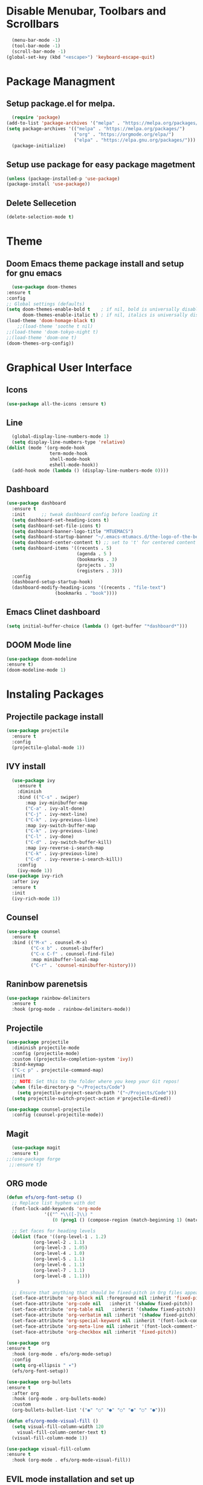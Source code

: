 #+AUTHOR: MTU
#+PROPERTY: header-args :tangle init.el

* Disable Menubar, Toolbars and Scrollbars

#+begin_src emacs-lisp
  (menu-bar-mode -1)
  (tool-bar-mode -1)
  (scroll-bar-mode -1)
(global-set-key (kbd "<escape>") 'keyboard-escape-quit)
#+end_src
* Package Managment
** Setup package.el for melpa.

#+begin_src emacs-lisp
  (require 'package)
(add-to-list 'package-archives '("melpa" . "https://melpa.org/packages/") t)
(setq package-archives '(("melpa" . "https://melpa.org/packages/")
                         ("org" . "https://orgmode.org/elpa/")
                         ("elpa" . "https://elpa.gnu.org/packages/")))
  (package-initialize)
#+end_src

** Setup use package for easy package magetment

#+begin_src emacs-lisp
(unless (package-installed-p 'use-package)
(package-install 'use-package))
#+end_src

** Delete Sellecetion

#+begin_src emacs-lisp
(delete-selection-mode t)
#+end_src

* Theme

** Doom Emacs theme package install and setup for gnu emacs

#+begin_src emacs-lisp
      (use-package doom-themes
	:ensure t
	:config
	;; Global settings (defaults)
	(setq doom-themes-enable-bold t    ; if nil, bold is universally disabled
	      doom-themes-enable-italic t) ; if nil, italics is universally disabled
	(load-theme 'doom-homage-black t)
        ;;(load-theme 'soothe t nil)
	;;(load-theme 'doom-tokyo-night t)
	;;(load-theme 'doom-one t)
	(doom-themes-org-config))
#+end_src

* Graphical User Interface

** Icons

#+begin_src emacs-lisp
(use-package all-the-icons :ensure t)
#+end_src

** Line
#+begin_src emacs-lisp
  (global-display-line-numbers-mode 1)
  (setq display-line-numbers-type 'relative)
(dolist (mode '(org-mode-hook
                term-mode-hook
                shell-mode-hook
                eshell-mode-hook))
  (add-hook mode (lambda () (display-line-numbers-mode 0))))
#+end_src

** Dashboard

#+begin_src emacs-lisp
(use-package dashboard
  :ensure t
  :init      ;; tweak dashboard config before loading it
  (setq dashboard-set-heading-icons t)
  (setq dashboard-set-file-icons t)
  (setq dashboard-banner-logo-title "MTUEMACS")
  (setq dashboard-startup-banner "~/.emacs-mtumacs.d/the-logo-of-the-best-editor.png")  ;; use custom image as banner
  (setq dashboard-center-content t) ;; set to 't' for centered content
  (setq dashboard-items '((recents . 5)
                          (agenda . 5 )
                          (bookmarks . 3)
                          (projects . 3)
                          (registers . 3)))
  :config
  (dashboard-setup-startup-hook)
  (dashboard-modify-heading-icons '((recents . "file-text")
			      (bookmarks . "book"))))
#+end_src

** Emacs Clinet dashboard

#+begin_src emacs-lisp
(setq initial-buffer-choice (lambda () (get-buffer "*dashboard*")))
#+end_src

** DOOM Mode line

#+begin_src emacs-lisp
(use-package doom-modeline
:ensure t)
(doom-modeline-mode 1)
#+end_src

* Instaling Packages

** Projectile package install

#+begin_src emacs-lisp
(use-package projectile
  :ensure t
  :config
  (projectile-global-mode 1))
#+end_src

** IVY install

#+begin_src emacs-lisp
    (use-package ivy
      :ensure t
      :diminish
      :bind (("C-s" . swiper)
	     :map ivy-minibuffer-map
	     ("C-a" . ivy-alt-done)
	     ("C-j" . ivy-next-line)
	     ("C-k" . ivy-previous-line)
	     :map ivy-switch-buffer-map
	     ("C-k" . ivy-previous-line)
	     ("C-l" . ivy-done)
	     ("C-d" . ivy-switch-buffer-kill)
	     :map ivy-reverse-i-search-map
	     ("C-k" . ivy-previous-line)
	     ("C-d" . ivy-reverse-i-search-kill))
      :config
      (ivy-mode 1))
  (use-package ivy-rich
    :after ivy
    :ensure t
    :init
    (ivy-rich-mode 1))
#+end_src

** Counsel

#+begin_src emacs-lisp
(use-package counsel
  :ensure t
  :bind (("M-x" . counsel-M-x)
         ("C-x b" . counsel-ibuffer)
         ("C-x C-f" . counsel-find-file)
         :map minibuffer-local-map
         ("C-r" . 'counsel-minibuffer-history)))
#+end_src

** Raninbow parenetsis

#+begin_src emacs-lisp
(use-package rainbow-delimiters
  :ensure t
  :hook (prog-mode . rainbow-delimiters-mode))
#+end_src

** Projectile

#+begin_src emacs-lisp
(use-package projectile
  :diminish projectile-mode
  :config (projectile-mode)
  :custom ((projectile-completion-system 'ivy))
  :bind-keymap
  ("C-c p" . projectile-command-map)
  :init
  ;; NOTE: Set this to the folder where you keep your Git repos!
  (when (file-directory-p "~/Projects/Code")
    (setq projectile-project-search-path '("~/Projects/Code")))
  (setq projectile-switch-project-action #'projectile-dired))

(use-package counsel-projectile
  :config (counsel-projectile-mode))
#+end_src

** Magit

#+begin_src emacs-lisp
    (use-package magit
    :ensure t)
  ;;(use-package forge
   ;;:ensure t)
#+end_src

** ORG mode

#+begin_src emacs-lisp
  (defun efs/org-font-setup ()
    ;; Replace list hyphen with dot
    (font-lock-add-keywords 'org-mode
			    '(("^ *\\([-]\\) "
			       (0 (prog1 () (compose-region (match-beginning 1) (match-end 1) "•"))))))

    ;; Set faces for heading levels
    (dolist (face '((org-level-1 . 1.2)
		    (org-level-2 . 1.1)
		    (org-level-3 . 1.05)
		    (org-level-4 . 1.0)
		    (org-level-5 . 1.1)
		    (org-level-6 . 1.1)
		    (org-level-7 . 1.1)
		    (org-level-8 . 1.1)))
      )

    ;; Ensure that anything that should be fixed-pitch in Org files appears that way
    (set-face-attribute 'org-block nil :foreground nil :inherit 'fixed-pitch)
    (set-face-attribute 'org-code nil   :inherit '(shadow fixed-pitch))
    (set-face-attribute 'org-table nil   :inherit '(shadow fixed-pitch))
    (set-face-attribute 'org-verbatim nil :inherit '(shadow fixed-pitch))
    (set-face-attribute 'org-special-keyword nil :inherit '(font-lock-comment-face fixed-pitch))
    (set-face-attribute 'org-meta-line nil :inherit '(font-lock-comment-face fixed-pitch))
    (set-face-attribute 'org-checkbox nil :inherit 'fixed-pitch))

  (use-package org
  :ensure t
    :hook (org-mode . efs/org-mode-setup)
    :config
    (setq org-ellipsis " ▾")
    (efs/org-font-setup))

  (use-package org-bullets
  :ensure t
    :after org
    :hook (org-mode . org-bullets-mode)
    :custom
    (org-bullets-bullet-list '("◉" "○" "●" "○" "●" "○" "●")))

  (defun efs/org-mode-visual-fill ()
    (setq visual-fill-column-width 120
	  visual-fill-column-center-text t)
    (visual-fill-column-mode 1))

  (use-package visual-fill-column
  :ensure t
    :hook (org-mode . efs/org-mode-visual-fill))
#+end_src

** EVIL mode installation and set up

#+begin_src emacs-lisp
  (use-package evil
    :ensure t
    :init      ;; tweak evil's configuration before loading it
    (setq evil-want-integration t) ;; This is optional since it's already set to t by default.
    (setq evil-want-keybinding nil)
    (setq evil-vsplit-window-right t)
    (setq evil-split-window-below t)
    (setq evil-want-C-i-jump nil)
    (evil-mode))
  (use-package evil-collection
    :after evil
    :config
    (setq evil-collection-mode-list '(dashboard dired ibuffer))
    (evil-collection-init))
  (use-package evil-tutor)
#+end_src

* Key Bindings

** General Keybindings package

#+begin_src emacs-lisp
(use-package general
  :ensure t
  :config
  (general-evil-setup t))
#+end_src

** Zoom in and out

#+begin_src emacs-lisp
(global-set-key (kbd "C-=") 'text-scale-increase)
(global-set-key (kbd "C--") 'text-scale-decrease)
#+end_src

** WHICH KEY

#+begin_src emacs-lisp
(use-package which-key
  :ensure t
  :init
  (setq which-key-side-window-location 'bottom
        which-key-sort-order #'which-key-key-order-alpha
        which-key-sort-uppercase-first nil
        which-key-add-column-padding 1
        which-key-max-display-columns nil
        which-key-min-display-lines 6
        which-key-side-window-slot -10
        which-key-side-window-max-height 0.25
        which-key-idle-delay 0.8
        which-key-max-description-length 25
        which-key-allow-imprecise-window-fit t
        which-key-separator " → " ))
(which-key-mode)
#+end_src

** Buffer keys

#+begin_src emacs-lisp
(nvmap :prefix "SPC"
       "b b"   '(ibuffer :which-key "Ibuffer")
       "b c"   '(clone-indirect-buffer-other-window :which-key "Clone indirect buffer other window")
       "b k"   '(kill-current-buffer :which-key "Kill current buffer")
       "b n"   '(next-buffer :which-key "Next buffer")
       "b p"   '(previous-buffer :which-key "Previous buffer")
       "b B"   '(ibuffer-list-buffers :which-key "Ibuffer list buffers")
       "b K"   '(kill-buffer :which-key "Kill buffer"))
#+end_src

** File keys

#+begin_src emacs-lisp
(nvmap :states '(normal visual) :keymaps 'override :prefix "SPC"
       "."     '(find-file :which-key "Find file")
       "f f"   '(find-file :which-key "Find file")
       "f r"   '(counsel-recentf :which-key "Recent files")
       "f s"   '(save-buffer :which-key "Save file")
       "f u"   '(sudo-edit-find-file :which-key "Sudo find file")
       "f y"   '(dt/show-and-copy-buffer-path :which-key "Yank file path")
       "f C"   '(copy-file :which-key "Copy file")
       "f D"   '(delete-file :which-key "Delete file")
       "f R"   '(rename-file :which-key "Rename file")
       "f S"   '(write-file :which-key "Save file as...")
       "f U"   '(sudo-edit :which-key "Sudo edit file"))
#+end_src

** Basic key bindings

#+begin_src emacs-lisp
      (nvmap :keymaps 'override :prefix "SPC"
	     "SPC"   '(counsel-M-x :which-key "M-x")
	     "c c"   '(compile :which-key "Compile")
	     "c C"   '(recompile :which-key "Recompile")
	     "h r r" '((lambda () (interactive) (load-file "~/.emacs.d/init.el")) :which-key "Reload emacs config")
	     "t t"   '(toggle-truncate-lines :which-key "Toggle truncate lines"))
      (nvmap :keymaps 'override :prefix "SPC"
	     "m *"   '(org-ctrl-c-star :which-key "Org-ctrl-c-star")
	     "m +"   '(org-ctrl-c-minus :which-key "Org-ctrl-c-minus")
	     "m ."   '(counsel-org-goto :which-key "Counsel org goto")
	     "m e"   '(org-export-dispatch :which-key "Org export dispatch")
	     "m f"   '(org-footnote-new :which-key "Org footnote new")
	     "m h"   '(org-toggle-heading :which-key "Org toggle heading")
	     "m i"   '(org-toggle-item :which-key "Org toggle item")
	     "m n"   '(org-store-link :which-key "Org store link")
	     "m o"   '(org-set-property :which-key "Org set property")
	     "m t"   '(org-todo :which-key "Org todo")
	     "m x"   '(org-toggle-checkbox :which-key "Org toggle checkbox")
	     "m B"   '(org-babel-tangle :which-key "Org babel tangle")
	     "m I"   '(org-toggle-inline-images :which-key "Org toggle inline imager")
	     "m T"   '(org-todo-list :which-key "Org todo list")
	     "o a"   '(org-agenda :which-key "Org agenda"))
#+end_src

* LSP

#+begin_src emacs-lisp
(defun efs/lsp-mode-setup ()
  (setq lsp-headerline-breadcrumb-segments '(path-up-to-project file symbols))
  (lsp-headerline-breadcrumb-mode))
  (use-package lsp-mode
  :ensure t
	:commands (lsp lsp-deferred)
	:hook (lsp-mode . efs/lsp-mode-setup)
	:init
	(setq lsp-keymap-prefix "C-l")  ;; 'C-l'
	:config
  (lsp-enable-on-type-formatting nil)
  (lsp-enable-which-key-integration t))
#+end_src

* <Tab> Width

#+begin_src emacs-lisp
	(setq-default indent-tabs-mode t)
	(setq backward-delete-char-untabify-method nil)
  (setq-default tab-width 4)
	(setq indent-tabs-mode t)
	(defun my-insert-tab-char ()
	(interactive)
	(insert "\t"))
  (global-set-key (kbd "TAB") 'my-insert-tab-char)
	;;(add-hook 'c-mode-hook ;; guessing
	  ;; '(lambda ()
		;;(local-set-key "TAB" 'my-insert-tab-char)))
#+end_src
